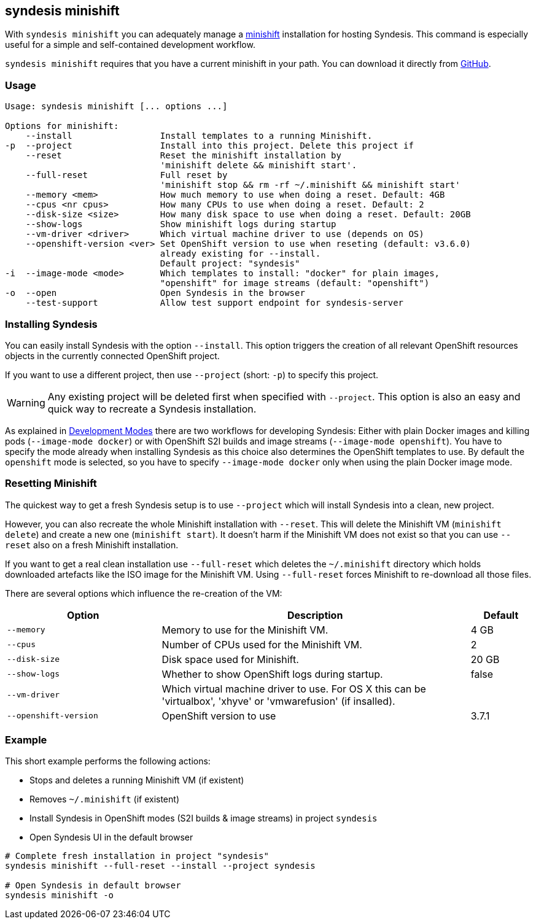 [[syndesis-minishift]]
## syndesis minishift

With `syndesis minishift` you can adequately manage a https://www.openshift.org/minishift/[minishift] installation for hosting Syndesis.
This command is especially useful for a simple and self-contained development workflow.

`syndesis minishift` requires that you have a current minishift in your path.
You can download it directly from https://github.com/minishift/minishift/releases[GitHub].

[[syndesis-minishift-usage]]
### Usage

[source,indent=0,subs="verbatim,quotes"]
----
Usage: syndesis minishift [... options ...]

Options for minishift:
    --install                 Install templates to a running Minishift.
-p  --project                 Install into this project. Delete this project if
    --reset                   Reset the minishift installation by
                              'minishift delete && minishift start'.
    --full-reset              Full reset by
                              'minishift stop && rm -rf ~/.minishift && minishift start'
    --memory <mem>            How much memory to use when doing a reset. Default: 4GB
    --cpus <nr cpus>          How many CPUs to use when doing a reset. Default: 2
    --disk-size <size>        How many disk space to use when doing a reset. Default: 20GB
    --show-logs               Show minishift logs during startup
    --vm-driver <driver>      Which virtual machine driver to use (depends on OS)
    --openshift-version <ver> Set OpenShift version to use when reseting (default: v3.6.0)
                              already existing for --install.
                              Default project: "syndesis"
-i  --image-mode <mode>       Which templates to install: "docker" for plain images,
                              "openshift" for image streams (default: "openshift")
-o  --open                    Open Syndesis in the browser
    --test-support            Allow test support endpoint for syndesis-server
----

### Installing Syndesis

You can easily install Syndesis with the option `--install`.
This option triggers the creation of all relevant OpenShift resources objects in the currently connected OpenShift project.

If you want to use a different project, then use `--project` (short: `-p`) to specify this project.

WARNING: Any existing project will be deleted first when specified with `--project`. This option is also an easy and quick way to recreate a Syndesis installation.

As explained in <<syndesis-dev-modes,Development Modes>> there are two workflows for developing Syndesis:
Either with plain Docker images and killing pods (`--image-mode docker`) or with OpenShift S2I builds and image streams (`--image-mode openshift`).
You have to specify the mode already when installing Syndesis as this choice also determines the OpenShift templates to use.
By default the `openshift` mode is selected, so you have to specify `--image-mode docker` only when using the plain Docker image mode.

### Resetting Minishift

The quickest way to get a fresh Syndesis setup is to use `--project` which will install Syndesis into a clean, new project.

However, you can also recreate the whole Minishift installation with `--reset`. This will delete the Minishift VM (`minishift delete`) and create a new one (`minishift start`).
It doesn't harm if the Minishift VM does not exist so that you can use `--reset` also on a fresh Minishift installation.

If you want to get a real clean installation use `--full-reset` which deletes the `~/.minishift` directory which holds downloaded artefacts like the ISO image for the Minishift VM.
Using `--full-reset` forces Minishift to re-download all those files.

There are several options which influence the re-creation of the VM:

[cols="5,10,2",options="header"]
|===
| Option
| Description
| Default

|`--memory`
| Memory to use for the Minishift VM.
| 4 GB

|`--cpus`
| Number of CPUs used for the Minishift VM.
| 2

|`--disk-size`
| Disk space used for Minishift.
| 20 GB

|`--show-logs`
| Whether to show OpenShift logs during startup.
| false

|`--vm-driver`
| Which virtual machine driver to use. For OS X this can be 'virtualbox', 'xhyve' or 'vmwarefusion' (if insalled).
|

|`--openshift-version`
| OpenShift version to use
| 3.7.1
|===

### Example

This short example performs the following actions:

* Stops and deletes a running Minishift VM (if existent)
* Removes `~/.minishift` (if existent)
* Install Syndesis in OpenShift modes (S2I builds & image streams) in project `syndesis`
* Open Syndesis UI in the default browser

```
# Complete fresh installation in project "syndesis"
syndesis minishift --full-reset --install --project syndesis

# Open Syndesis in default browser
syndesis minishift -o
```
